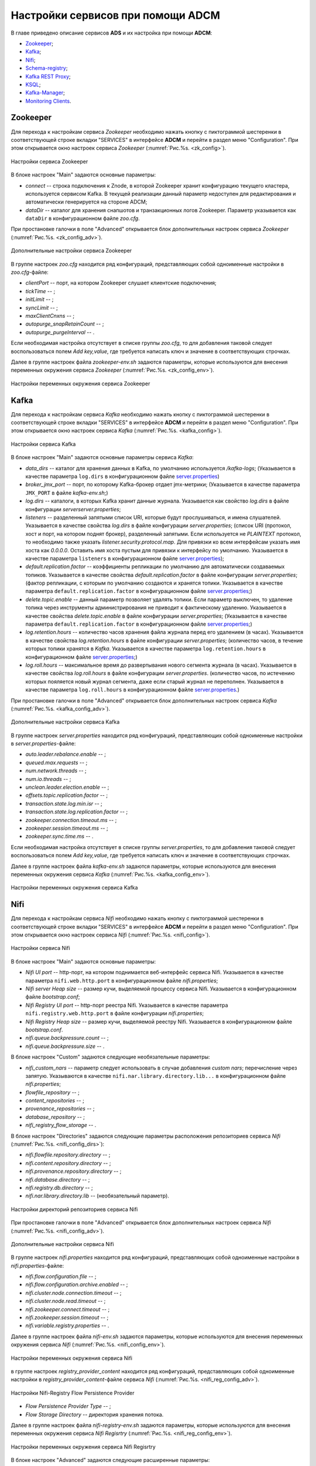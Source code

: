 Настройки сервисов при помощи ADCM
===================================

В главе приведено описание сервисов **ADS** и их настройка при помощи **ADCM**:

+ `Zookeeper`_;
+ `Kafka`_;
+ `Nifi`_;
+ `Schema-registry`_;
+ `Kafka REST Proxy`_;
+ `KSQL`_;
+ `Kafka-Manager`_;
+ `Monitoring Clients`_.


Zookeeper
-------------

Для перехода к настройкам сервиса *Zookeeper* необходимо нажать кнопку с пиктограммой шестеренки в соответствующей строке вкладки "SERVICES" в интерфейсе **ADCM** и перейти в раздел меню "Configuration". При этом открывается окно настроек сервиса *Zookeeper* (:numref:`Рис.%s. <zk_config>`).

.. _zk_config:

.. figure:: ../Install/imgs/zk_config.png
   :align: center

   Настройки сервиса Zookeeper


В блоке настроек "Main" задаются основные параметры:

* *connect* -- строка подключения к Znode, в которой Zookeeper хранит конфигурацию текущего кластера, используется сервисом Kafka. В текущей реализации данный параметр недоступен для редактирования и автоматически генерируется на стороне ADCM;

* *dataDir* -- каталог для хранения снапшотов и транзакционных логов Zookeeper. Параметр указывается как ``dataDir`` в конфигурационном файле *zoo.cfg*.

При простановке галочки в поле "Advanced" открывается блок дополнительных настроек сервиса *Zookeeper* (:numref:`Рис.%s. <zk_config_adv>`).

.. _zk_config_adv:

.. figure:: ../Install/imgs/zk_config_adv.png
   :align: center

   Дополнительные настройки сервиса Zookeeper

В группе настроек *zoo.cfg* находится ряд конфигураций, представляющих собой одноименные настройки в *zoo.cfg*-файле:

* *clientРort* -- порт, на котором Zookeeper слушает клиентские подключения;

* *tickTime* -- ;

* *initLimit* -- ;

* *syncLimit* -- ;

* *maxClientCnxns* -- ;

* *autopurge_snapRetainCount* -- ;

* *autopurge_purgeInterval* -- .

Если необходимая настройка отсутствует в списке группы *zoo.cfg*, то для добавления таковой следует воспользоваться полем *Add key,value*, где требуется написать ключ и значение в соответствующих строчках.

Далее в группе настроек файла *zookeeper-env.sh* задаются параметры, которые используются для внесения переменных окружения сервиса *Zookeeper* (:numref:`Рис.%s. <zk_config_env>`).

.. _zk_config_env:

.. figure:: ../Install/imgs/zk_config_env.png
   :align: center

   Настройки переменных окружения сервиса Zookeeper


Kafka
--------

Для перехода к настройкам сервиса *Kafka* необходимо нажать кнопку с пиктограммой шестеренки в соответствующей строке вкладки "SERVICES" в интерфейсе **ADCM** и перейти в раздел меню "Configuration". При этом открывается окно настроек сервиса *Kafka* (:numref:`Рис.%s. <kafka_config>`).

.. _kafka_config:

.. figure:: ../Install/imgs/kafka_config.png
   :align: center

   Настройки сервиса Kafka


В блоке настроек "Main" задаются основные параметры сервиса *Kafka*:

* *data_dirs* -- каталог для хранения данных в Kafka, по умолчанию используется */kafka-logs*; (Указывается в качестве параметра ``log.dirs`` в конфигурационном файле `server.properties <../Config/broker>`_)

* *broker_jmx_port* -- порт, по которому Kafka-брокер отдает jmx-метрики; (Указывается в качестве параметра ``JMX_PORT`` в файле *kafka-env.sh*;)

* *log.dirs* -- каталоги, в которых Kafka хранит данные журнала. Указывается как свойство *log.dirs* в файле конфигурации *serverserver.properties*;

* *listeners* -- разделенный запятыми список URI, которые будут прослушиваться, и имена слушателей. Указывается в качестве свойства *log.dirs* в файле конфигурации *server.properties*; (список URI (протокол, хост и порт, на котором поднят брокер), разделенный запятыми. Если используется не *PLAINTEXT*  протокол, то необходимо также указать *listener.security.protocol.map*. Для привязки ко всем интерфейсам указать имя хоста как *0.0.0.0*. Оставить имя хоста пустым для привязки к интерфейсу по умолчанию. Указывается в качестве параметра ``listeners`` в конфигурационном файле `server.properties <../Config/broker>`_); 

* *default.replication.factor* -- коэффициенты репликации по умолчанию для автоматически создаваемых топиков. Указывается в качестве свойства *default.replication.factor* в файле конфигурации *server.properties*; (фактор репликации, с которым по умолчанию создаются и хранятся топики. Указывается в качестве параметра ``default.replication.factor`` в конфигурационном файле `server.properties <../Config/broker>`_;)

* *delete.topic.enable* -- данный параметр позволяет удалять топики. Если параметр выключен, то удаление топика через инструменты администрирования не приводит к фактическому удалению. Указывается в качестве свойства *delete.topic.enable* в файле конфигурации *server.properties*; (Указывается в качестве параметра ``default.replication.factor`` в конфигурационном файле `server.properties <../Config/broker>`_;)

* *log.retention.hours* -- количество часов хранения файла журнала перед его удалением (в часах). Указывается в качестве свойства *log.retention.hours* в файле конфигурации *server.properties*; (количество часов, в течение которых топики хранятся в *Kafka*. Указывается в качестве параметра ``log.retention.hours`` в конфигурационном файле `server.properties <../Config/broker>`_;)

* *log.roll.hours* -- максимальное время до развертывания нового сегмента журнала (в часах). Указывается в качестве свойства *log.roll.hours* в файле конфигурации *server.properties*. (количество часов, по истечению которых пояляется новый журнал сегмента, даже если старый журнал не переполнен. Указывается в качестве параметра ``log.roll.hours`` в конфигурационном файле `server.properties <../Config/broker>`_.)

При простановке галочки в поле "Advanced" открывается блок дополнительных настроек сервиса *Kafka* (:numref:`Рис.%s. <kafka_config_adv>`).

.. _kafka_config_adv:

.. figure:: ../Install/imgs/kafka_config_adv.png
   :align: center

   Дополнительные настройки сервиса Kafka

В группе настроек *server.properties* находится ряд конфигураций, представляющих собой одноименные настройки в *server.properties*-файле:

* *auto.leader.rebalance.enable* -- ;

* *queued.max.requests* -- ;

* *num.network.threads* -- ;

* *num.io.threads* -- ;

* *unclean.leader.election.enable* -- ;

* *offsets.topic.replication.factor* -- ;

* *transaction.state.log.min.isr* -- ;

* *transaction.state.log.replication.factor* -- ;

* *zookeeper.connection.timeout.ms* -- ;

* *zookeeper.session.timeout.ms* -- ;

* *zookeeper.sync.time.ms* -- .

Если необходимая настройка отсутствует в списке группы *server.properties*, то для добавления таковой следует воспользоваться полем *Add key,value*, где требуется написать ключ и значение в соответствующих строчках.

Далее в группе настроек файла *kafka-env.sh* задаются параметры, которые используются для внесения переменных окружения сервиса *Kafka* (:numref:`Рис.%s. <kafka_config_env>`).

.. _kafka_config_env:

.. figure:: ../Install/imgs/kafka_config_env.png
   :align: center

   Настройки переменных окружения сервиса Kafka


Nifi
--------

Для перехода к настройкам сервиса *Nifi* необходимо нажать кнопку с пиктограммой шестеренки в соответствующей строке вкладки "SERVICES" в интерфейсе **ADCM** и перейти в раздел меню "Configuration". При этом открывается окно настроек сервиса *Nifi* (:numref:`Рис.%s. <nifi_config>`).

.. _nifi_config:

.. figure:: ../Install/imgs/nifi_config.png
   :align: center

   Настройки сервиса Nifi


В блоке настроек "Main" задаются основные параметры:

* *Nifi UI port* -- http-порт, на котором поднимается веб-интерфейс сервиса Nifi. Указывается в качестве параметра ``nifi.web.http.port`` в конфигурационном файле *nifi.properties*;

* *Nifi server Heap size* -- размер кучи, выделяемой процессу сервиса Nifi. Указывается в конфигурационном файле *bootstrap.conf*;

* *Nifi Registry UI port* -- http-порт реестра Nifi. Указывается в качестве параметра ``nifi.registry.web.http.port`` в файле конфигурации *nifi.properties*;

* *Nifi Registry Heap size* -- размер кучи, выделяемой реестру Nifi. Указывается в конфигурационном файле *bootstrap.conf*.

* *nifi.queue.backpressure.count* -- ;

* *nifi.queue.backpressure.size* -- .

В блоке настроек "Custom" задаются следующие необязательные параметры:

* *nifi_custom_nars* -- параметр следует использовать в случае добавления *custom nars*; перечисление через запятую. Указываются в качестве ``nifi.nar.library.directory.lib...`` в конфигурационном файле *nifi.properties*;

* *flowfile_repository* -- ;

* *content_repositories* -- ;

* *provenance_repositories* -- ;

* *database_repository* -- ;

* *nifi_registry_flow_storage* -- .

В блоке настроек "Directories" задаются следующие параметры расположения репозиториев сервиса *Nifi* (:numref:`Рис.%s. <nifi_config_dirs>`):

* *nifi.flowfile.repository.directory* -- ;

* *nifi.content.repository.directory* -- ;

* *nifi.provenance.repository.directory* -- ;

* *nifi.database.directory* -- ;

* *nifi.registry.db.directory* -- ;

* *nifi.nar.library.directory.lib* -- (необязательный параметр).

.. _nifi_config_dirs:

.. figure:: ../Install/imgs/nifi_config_dirs.png
   :align: center

   Настройки директорий репозиториев сервиса Nifi

При простановке галочки в поле "Advanced" открывается блок дополнительных настроек сервиса *Nifi* (:numref:`Рис.%s. <nifi_config_adv>`).

.. _nifi_config_adv:

.. figure:: ../Install/imgs/nifi_config_adv.png
   :align: center

   Дополнительные настройки сервиса Nifi

В группе настроек *nifi.properties* находится ряд конфигураций, представляющих собой одноименные настройки в *nifi.properties*-файле:

* *nifi.flow.configuration.file* -- ;

* *nifi.flow.configuration.archive.enabled* -- ;

* *nifi.cluster.node.connection.timeout* -- ;

* *nifi.cluster.node.read.timeout* -- ;

* *nifi.zookeeper.connect.timeout* -- ;

* *nifi.zookeeper.session.timeout* -- ;

* *nifi.variable.registry.properties* -- .

Далее в группе настроек файла *nifi-env.sh* задаются параметры, которые используются для внесения переменных окружения сервиса *Nifi* (:numref:`Рис.%s. <nifi_config_env>`).

.. _nifi_config_env:

.. figure:: ../Install/imgs/nifi_config_env.png
   :align: center

   Настройки переменных окружения сервиса Nifi

в группе настроек *registry_provider_content* находится ряд конфигураций, представляющих собой одноименные настройки в *registry_provider_content*-файле сервиса *Nifi* (:numref:`Рис.%s. <nifi_reg_config_adv>`).

.. _nifi_reg_config_adv:

.. figure:: ../Install/imgs/nifi_reg_config_adv.png
   :align: center

   Настройки Nifi-Registry Flow Persistence Provider
   
* *Flow Persistence Provider Type* -- ;

* *Flow Storage Directory* -- директория хранения потока.

Далее в группе настроек файла *nifi-registry-env.sh* задаются параметры, которые используются для внесения переменных окружения сервиса *Nifi Regisrtry* (:numref:`Рис.%s. <nifi_reg_config_env>`).

.. _nifi_reg_config_env:

.. figure:: ../Install/imgs/nifi_reg_config_env.png
   :align: center

   Настройки переменных окружения сервиса Nifi Regisrtry




В блоке настроек "Advanced" задаются следующие расширенные параметры:

* *nifi_properties_content* -- содержимое файла *nifi.properties*, которое в дальнейшем шаблонизируется. Данный параметр может использоваться для внесения дополнительных настроек;

* *nifi_env_content* -- содержимое файла *nifi-env.sh*, которое в дальнейшем шаблонизируется. Данный параметр может использоваться для внесения переменных окружения;

* *bootstrap_content* -- содержимое файла *bootstrap.conf*, которое в дальнейшем шаблонизируется. Данное поле может использоваться для внесения настроек, связанных с запуском сервиса;

* *logback_content* -- содержимое файла *logback.xml*, которое в дальнейшем шаблонизируется. Данное поле может использоваться для внесения настроек, связанных с логированием;

* *state_management_content* -- содержимое файла *state_management.xml*, которое в дальнейшем шаблонизируется. Данное поле может использоваться для внесения настроек, связанных с хранением состояния сервиса *Nifi*;

* *authorizers_content* -- содержимое файла *authorizers.xml*, которое в дальнейшем шаблонизируется. Данное поле может использоваться для внесения настроек авторизации в сервис *Nifi* в том случае, если настроены политики безопасности;

* *login_identity_providers_content* -- содержимое файла *login_identity_providers.xml*, которое в дальнейшем шаблонизируется. Данное поле может использоваться для внесения настроек авторизации, используемые *state* провайдером, в том случае, если настроены политики безопасности.

В блоке настроек "Registry" задаются следующие дополнительные параметры:

* *nifi_registry_properties_content* -- содержимое файла *nifi-registry.properties*, которое в дальнейшем шаблонизируется. Данный параметр может использоваться для внесения дополнительных настроек;

* *nifi_registry_env_content* -- содержимое файла *nifi-registry-env.sh*, которое в дальнейшем шаблонизируется. Данный параметр может использоваться для внесения переменных окружения;

* *bootstrap_content* -- содержимое файла *bootstrap.conf*, которое в дальнейшем шаблонизируется. Данное поле может использоваться для внесения настроек, связанных с запуском сервиса;

* *logback_content* -- содержимое файла *logback.xml*, которое в дальнейшем шаблонизируется. Данное поле может использоваться для внесения настроек, связанных с логированием;

* *providers_content* -- содержимое файла *providers.xml*, которое в дальнейшем шаблонизируется. Данное поле может использоваться для внесения настроек пользовательских свойств авторизации;

* *identity_providers_content* -- содержимое файла *identity-providers.xml*, которое в дальнейшем шаблонизируется. Данное поле может использоваться для внесения настроек свойств входа в систему, в том случае, если настроены политики безопасности.



Schema-registry
-----------------

Для перехода к настройкам сервиса *schema-registry* необходимо нажать кнопку с пиктограммой шестеренки в соответствующей строке вкладки "SERVICES" и перейти в раздел меню "Configuration". При этом открывается окно настроек сервиса *schema-registry* (:numref:`Рис.%s. <schemaR_config>`).

.. _schemaR_config:

.. figure:: ../Install/imgs/schemaR_config.png
   :align: center

   Настройки сервиса Schema-registry

В блоке настроек "Main" задаются следующие параметры:

* *schema_registry_heap_opts* -- размер кучи, выделяемoй процессу *schema-registry*. Указывается в качестве параметра ``SCHEMA_REGISTRY_HEAP_OPTS`` в файле *schema-registry-env.sh*;

* *schema_registry_listener_port* -- порт, который слушает *schema-registry*. Указывается в качестве параметра ``listeners`` в конфигурационном файле *schema-registry.properties*;
      
* *schema_registry_jmx_port* -- порт, по которому *schema-registry* отдает jmx-метрики. Указывается в качестве параметра ``JMX_PORT`` в файле *schema-registry-env.sh*.



Kafka REST Proxy
-----------------

Для перехода к настройкам сервиса *Kafka REST Proxy* необходимо нажать кнопку с пиктограммой шестеренки в соответствующей строке вкладки "SERVICES" и перейти в раздел меню "Configuration". При этом открывается окно настроек сервиса *Kafka REST Proxy* (:numref:`Рис.%s. <rest_config>`).

.. _rest_config:

.. figure:: ../Install/imgs/rest_config.png
   :align: center

   Настройки сервиса Kafka REST Proxy

В блоке настроек "Main" задаются следующие параметры:

* *rest_heap_opts* -- размер кучи, выделяемoй процессу *Kafka REST Proxy*. Указывается в качестве параметра ``KAFKAREST_HEAP_OPTS`` в файле *kafka-rest-env.sh*;

* *rest_listener_port* -- порт, который слушает *REST Proxy*. Указывается в качестве параметра ``listeners`` в конфигурационном файле *kafka-rest.properties*;

* *rest_jmx_port* -- порт, по которому *Kafka REST Proxy* отдает jmx-метрики. Указывается в качестве параметра ``JMX_PORT`` в файле *kafka-rest-env.sh*.



KSQL
------

Для перехода к настройкам сервиса *KSQL* необходимо нажать кнопку с пиктограммой шестеренки в соответствующей строке вкладки "SERVICES" и перейти в раздел меню "Configuration". При этом открывается окно настроек сервиса *KSQL* (:numref:`Рис.%s. <ksql_config>`).

.. _ksql_config:

.. figure:: ../Install/imgs/ksql_config.png
   :align: center

   Настройки сервиса KSQL

В блоке настроек "Main" задаются следующие параметры:

* *ksql_heap_opts* -- размер кучи, выделяемoй процессу *KSQL*. Указывается в качестве параметра ``KSQL_HEAP_OPTS`` в файле *ksql-env.sh*;

* *ksql_server_listener_port* -- порт, который слушает сервер *KSQL*. Указывается в качестве параметра ``listeners`` в конфигурационном файле *ksql-server.properties*.



Kafka-Manager
---------------

Для перехода к настройкам сервиса *Kafka-Manager* необходимо нажать кнопку с пиктограммой шестеренки в соответствующей строке вкладки "SERVICES" и перейти в раздел меню "Configuration". При этом открывается окно настроек сервиса *Kafka-Manager* (:numref:`Рис.%s. <manager_config>`).

.. _manager_config:

.. figure:: ../Install/imgs/manager_config.png
   :align: center

   Настройки сервиса Kafka-Manager

В блоке настроек "Main" задается следующий параметр:

* *manager_port* -- порт, на котором поднимается *Kafka-Manager*. Указывается в файле *kafka-manager-env.sh*.


Monitoring Clients
---------------------

Для перехода к настройкам сервиса *monitoring clients* необходимо нажать кнопку с пиктограммой шестеренки в соответствующей строке вкладки "SERVICES" и перейти в раздел меню "Configuration". При этом открывается окно конфигурации сервиса *monitoring clients* (:numref:`Рис.%s. <mc_config>`).

.. _mc_config:

.. figure:: ../Install/imgs/mc_config.png
   :align: center

   Окно конфигурации сервиса Monitoring Clients

В блоке настроек "Advanced" задаются следующие расширенные параметры:

* *kafka_dashboard* -- файл в формате *json*, содержайщий дашборд с метриками сервиса *Kafka*. Шаблонизируется и отправляется в *Grafana*;

* *nifi_dashboard* -- файл в формате *json*, содержайщий дашборд с метриками сервиса *Nifi*. Шаблонизируется и отправляется в *Grafana*;

* *kafka_metrics* -- файл в формате *yaml*, который в дальнейшем шаблонизируется. Включает в себя *jmx*-метрики брокеров *Kafka*.


